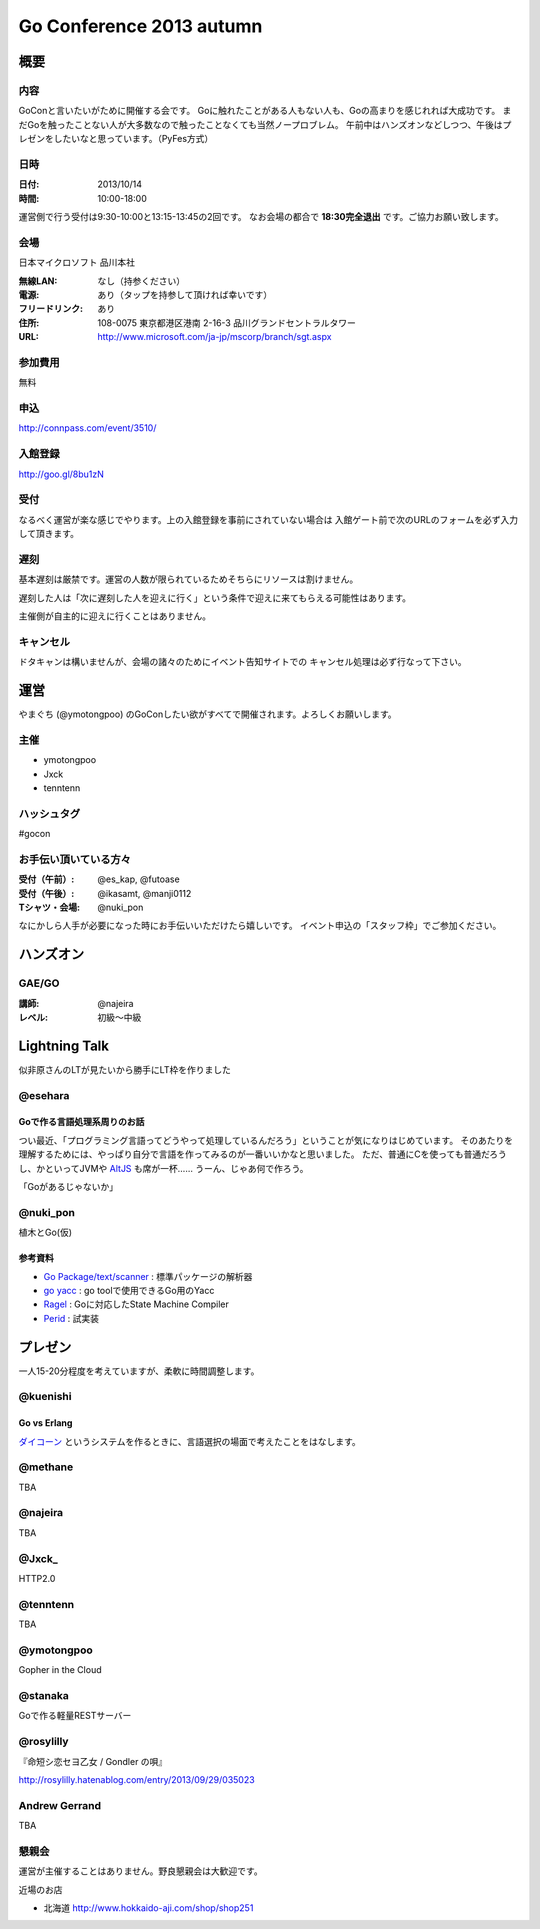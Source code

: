 ===========================
 Go Conference 2013 autumn
===========================

概要
====

内容
----

GoConと言いたいがために開催する会です。
Goに触れたことがある人もない人も、Goの高まりを感じれれば大成功です。
まだGoを触ったことない人が大多数なので触ったことなくても当然ノープロブレム。
午前中はハンズオンなどしつつ、午後はプレゼンをしたいなと思っています。（PyFes方式）

日時
----

:日付: 2013/10/14
:時間: 10:00-18:00

運営側で行う受付は9:30-10:00と13:15-13:45の2回です。
なお会場の都合で **18:30完全退出** です。ご協力お願い致します。

会場
----

日本マイクロソフト 品川本社

:無線LAN: なし（持参ください）
:電源: あり（タップを持参して頂ければ幸いです）
:フリードリンク: あり
:住所: 108-0075  東京都港区港南 2-16-3 品川グランドセントラルタワー
:URL: http://www.microsoft.com/ja-jp/mscorp/branch/sgt.aspx

参加費用
--------

無料

申込
----

http://connpass.com/event/3510/

入館登録
--------

http://goo.gl/8bu1zN

受付
----

なるべく運営が楽な感じでやります。上の入館登録を事前にされていない場合は
入館ゲート前で次のURLのフォームを必ず入力して頂きます。

遅刻
----

基本遅刻は厳禁です。運営の人数が限られているためそちらにリソースは割けません。

遅刻した人は「次に遅刻した人を迎えに行く」という条件で迎えに来てもらえる可能性はあります。

主催側が自主的に迎えに行くことはありません。

キャンセル
----------

ドタキャンは構いませんが、会場の諸々のためにイベント告知サイトでの
キャンセル処理は必ず行なって下さい。

運営
====

やまぐち (@ymotongpoo) のGoConしたい欲がすべてで開催されます。よろしくお願いします。

主催
----

* ymotongpoo
* Jxck
* tenntenn

ハッシュタグ
------------

#gocon

お手伝い頂いている方々
----------------------

:受付（午前）: @es_kap, @futoase
:受付（午後）: @ikasamt, @manji0112
:Tシャツ・会場: @nuki_pon

なにかしら人手が必要になった時にお手伝いいただけたら嬉しいです。
イベント申込の「スタッフ枠」でご参加ください。

ハンズオン
==========

GAE/GO
------

:講師: @najeira
:レベル: 初級〜中級

Lightning Talk
==============

似非原さんのLTが見たいから勝手にLT枠を作りました

@esehara
--------

Goで作る言語処理系周りのお話
~~~~~~~~~~~~~~~~~~~~~~~~~~

つい最近、「プログラミング言語ってどうやって処理しているんだろう」ということが気になりはじめています。
そのあたりを理解するためには、やっぱり自分で言語を作ってみるのが一番いいかなと思いました。
ただ、普通にCを使っても普通だろうし、かといってJVMや AltJS_ も席が一杯……
うーん、じゃあ何で作ろう。

「Goがあるじゃないか」

@nuki_pon
---------

植木とGo(仮)

参考資料
~~~~~~~~

- `Go Package/text/scanner`_ : 標準パッケージの解析器
- `go yacc`_ : go toolで使用できるGo用のYacc
- Ragel_ : Goに対応したState Machine Compiler
- Perid_ : 試実装

.. _Go Package/text/scanner: http://golang.org/pkg/text/scanner/
.. _go yacc: http://golang.org/cmd/yacc/
.. _AltJS: http://altjs.org/
.. _Ragel: http://www.complang.org/ragel/ 
.. _Perid: https://github.com/esehara/Perid

プレゼン
========

一人15-20分程度を考えていますが、柔軟に時間調整します。

@kuenishi
---------

Go vs Erlang
~~~~~~~~~~~~

`ダイコーン <https://github.com/kuenishi/dicorn>`_ というシステムを作るときに、言語選択の場面で考えたことをはなします。

@methane
--------

TBA

@najeira
--------

TBA

@Jxck_
------

HTTP2.0

@tenntenn
---------

TBA

@ymotongpoo
-----------

Gopher in the Cloud

@stanaka
--------

Goで作る軽量RESTサーバー

@rosylilly
----------

『命短シ恋セヨ乙女 / Gondler の唄』

http://rosylilly.hatenablog.com/entry/2013/09/29/035023

Andrew Gerrand
--------------

TBA


懇親会
------

運営が主催することはありません。野良懇親会は大歓迎です。

近場のお店

* 北海道 http://www.hokkaido-aji.com/shop/shop251
